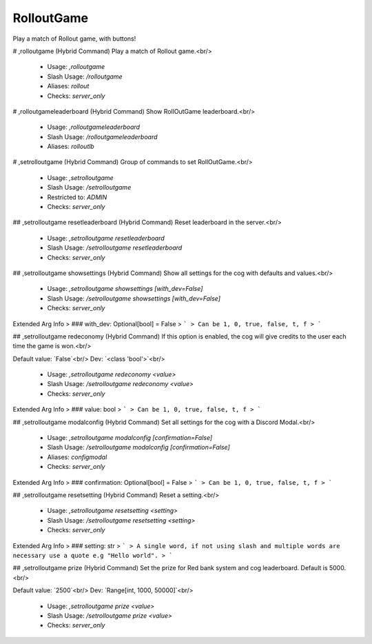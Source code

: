 RolloutGame
===========

Play a match of Rollout game, with buttons!

# ,rolloutgame (Hybrid Command)
Play a match of Rollout game.<br/>
 - Usage: `,rolloutgame`
 - Slash Usage: `/rolloutgame`
 - Aliases: `rollout`
 - Checks: `server_only`


# ,rolloutgameleaderboard (Hybrid Command)
Show RollOutGame leaderboard.<br/>
 - Usage: `,rolloutgameleaderboard`
 - Slash Usage: `/rolloutgameleaderboard`
 - Aliases: `rolloutlb`


# ,setrolloutgame (Hybrid Command)
Group of commands to set RollOutGame.<br/>
 - Usage: `,setrolloutgame`
 - Slash Usage: `/setrolloutgame`
 - Restricted to: `ADMIN`
 - Checks: `server_only`


## ,setrolloutgame resetleaderboard (Hybrid Command)
Reset leaderboard in the server.<br/>
 - Usage: `,setrolloutgame resetleaderboard`
 - Slash Usage: `/setrolloutgame resetleaderboard`
 - Checks: `server_only`


## ,setrolloutgame showsettings (Hybrid Command)
Show all settings for the cog with defaults and values.<br/>
 - Usage: `,setrolloutgame showsettings [with_dev=False]`
 - Slash Usage: `/setrolloutgame showsettings [with_dev=False]`
 - Checks: `server_only`
Extended Arg Info
> ### with_dev: Optional[bool] = False
> ```
> Can be 1, 0, true, false, t, f
> ```


## ,setrolloutgame redeconomy (Hybrid Command)
If this option is enabled, the cog will give credits to the user each time the game is won.<br/>

Default value: `False`<br/>
Dev: `<class 'bool'>`<br/>
 - Usage: `,setrolloutgame redeconomy <value>`
 - Slash Usage: `/setrolloutgame redeconomy <value>`
 - Checks: `server_only`
Extended Arg Info
> ### value: bool
> ```
> Can be 1, 0, true, false, t, f
> ```


## ,setrolloutgame modalconfig (Hybrid Command)
Set all settings for the cog with a Discord Modal.<br/>
 - Usage: `,setrolloutgame modalconfig [confirmation=False]`
 - Slash Usage: `/setrolloutgame modalconfig [confirmation=False]`
 - Aliases: `configmodal`
 - Checks: `server_only`
Extended Arg Info
> ### confirmation: Optional[bool] = False
> ```
> Can be 1, 0, true, false, t, f
> ```


## ,setrolloutgame resetsetting (Hybrid Command)
Reset a setting.<br/>
 - Usage: `,setrolloutgame resetsetting <setting>`
 - Slash Usage: `/setrolloutgame resetsetting <setting>`
 - Checks: `server_only`
Extended Arg Info
> ### setting: str
> ```
> A single word, if not using slash and multiple words are necessary use a quote e.g "Hello world".
> ```


## ,setrolloutgame prize (Hybrid Command)
Set the prize for Red bank system and cog leaderboard. Default is 5000.<br/>

Default value: `2500`<br/>
Dev: `Range[int, 1000, 50000]`<br/>
 - Usage: `,setrolloutgame prize <value>`
 - Slash Usage: `/setrolloutgame prize <value>`
 - Checks: `server_only`


